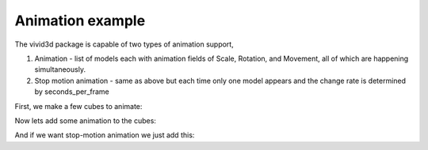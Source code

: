 Animation example
=================

The vivid3d package is capable of two types of animation support,

1. Animation - list of models each with animation fields of Scale, Rotation, and Movement, all of which are happening simultaneously.

2. Stop motion animation - same as above but each time only one model appears and the change rate is determined by seconds_per_frame

First, we make a few cubes to animate:

.. code-block:: python
   :caption: Cubes to animate
   :linenos:

   import vivid3d
   import numpy as np

   models = []
   colors = ["Red", "Blue", "Green", "Purple", "Yellow", "Cyan", "White", "Black"]
   loc = [[0,0,0], [1,0,0], [2,0,0],[0,0,1],[1,0,1],[2,0,1],[0,0,2],[1,0,2]]
   for i in range(8):
       box = vivid3d.create_cube(np.array(loc[i])*3,size=0.5, color = colors[i], alpha=1, label=colors[i])
       models.append(vivid3d.Model([box]))

Now lets add some animation to the cubes:

.. code-block:: python
   :caption: Regular animation
   :linenos:

   animation = vivid3d.Animation(models)
   animation.duration = 150 #duration in ticks per second
   animation.ticks_per_second = 30
   
   #set animation to each model by index and animation type
   animation.set_move_animation(0, [3,3,3]) #movement vector, 0 is stay still
   animation.set_move_animation(4, [0,10,3])
   animation.set_move_animation(7, [0,0,3])
   animation.set_rotate_animation(1, [2.3,2.3,2.3]) # in anguler angles
   animation.set_rotate_animation(6, [0, 2.3, 1])
   animation.set_scale_animation(3, [0.5,0.5,0.5]) #1 is basic size, 0 is non-existence
   animation.set_scale_animation(5, [3,3,3])

   #export
   animation.export(path+"/CubeAnimation", "gltf2")

And if we want stop-motion animation we just add this:

.. code-block:: python
   :caption: Stop motion animation
   :linenos:

   SMA = vivid3d.StopMotionAnimation(animation, seconds_per_frame= 2)
   SMA.export(path+"/CubeSMAnimation", "gltf2")
